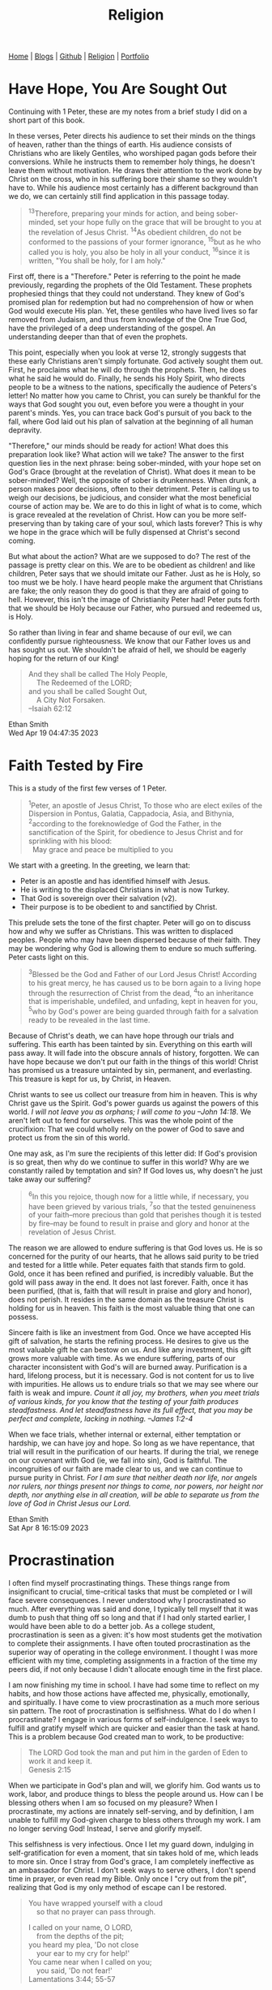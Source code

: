 #+title: Religion
#+HTML_HEAD: <link rel="stylesheet" type="text/css" href="style.css" />

#+OPTIONS: num:nil
#+OPTIONS: ^:t

#+BEGIN_EXPORT html
<nav>
    <a href="./index.html">Home</a> |
    <a href="./blogs.html">Blogs</a> |
    <a href="https://github.com/ethanxxxl">Github</a> |
    <a href="./religion.html">Religion</a> |
    <a href="">Portfolio</a>
</nav>
#+END_EXPORT

* Have Hope, You Are Sought Out
Continuing with 1 Peter, these are my notes from a brief study I did on a short part of this book.

In these verses, Peter directs his audience to set their minds on the things of heaven, rather than the things of earth. His audience consists of Christians who are likely Gentiles, who worshiped pagan gods before their conversions. While he instructs them to remember holy things, he doesn't leave them without motivation. He draws their attention to the work done by Christ on the cross, who in his suffering bore their shame so they wouldn't have to. While his audience most certainly has a different background than we do, we can certainly still find application in this passage today.

#+begin_quote
‍^{13}Therefore, preparing your minds for action, and being sober-minded, set your hope fully on the grace that will be brought to you at the revelation of Jesus Christ. ‍^{14}As obedient children, do not be conformed to  the passions of your former ignorance,  ‍^{15}but as he who called you is holy, you also be holy in all your conduct,  ‍^{16}since it is written, "You shall be holy, for I am holy."
#+end_quote

First off, there is a "Therefore." Peter is referring to the point he made previously, regarding the prophets of the Old Testament. These prophets prophesied things that they could not understand. They knew of God's promised plan for redemption but had no comprehension of how or when God would execute His plan. Yet, these gentiles who have lived lives so far removed from Judaism, and thus from knowledge of the One True God, have the privileged of a deep understanding of the gospel. An understanding deeper than that of even the prophets.

This point, especially when you look at verse 12, strongly suggests that these early Christians aren't simply fortunate. God actively sought them out. First, he proclaims what he will do through the prophets. Then, he does what he said he would do. Finally, he sends his Holy Spirit, who directs people to be a witness to the nations, specifically the audience of Peters's letter! No matter how you came to Christ, you can surely be thankful for the ways that God sought you out, even before you were a thought in your parent's minds. Yes, you can trace back God's pursuit of you back to the fall, where God laid out his plan of salvation at the beginning of all human depravity.

"Therefore," our minds should be ready for action! What does this preparation look like? What action will we take? The answer to the first question lies in the next phrase: being sober-minded, with your hope set on God's Grace (brought at the revelation of Christ). What does it mean to be sober-minded? Well, the opposite of sober is drunkenness. When drunk, a person makes poor decisions, often to their detriment. Peter is calling us to weigh our decisions, be judicious, and consider what the most beneficial course of action may be. We are to do this in light of what is to come, which is grace revealed at the revelation of Christ. How can you be more self-preserving than by taking care of your soul, which lasts forever? This is why we hope in the grace which will be fully   dispensed at Christ's second coming.

But what about the action? What are we supposed to do? The rest of the passage is pretty clear on this. We are to be obedient as children! and like children, Peter says that we should imitate our Father. Just as he is Holy, so too must we be holy. I have heard people make the argument that Christians are fake; the only reason they do good is that they are afraid of going to hell. However, this isn't the image of Christianity Peter had! Peter puts forth that we should be Holy because our Father, who pursued and redeemed us, is Holy.

So rather than living in fear and shame because of our evil, we can confidently pursue righteousness. We know that our Father loves us and has sought us out. We shouldn't be afraid of hell, we should be eagerly hoping for the return of our King!

#+begin_quote
And they shall be called The Holy People,\\
    The Redeemed of the LORD;\\
and you shall be called Sought Out,\\
    A City Not Forsaken.\\
--Isaiah 62:12
#+end_quote

Ethan Smith\\
Wed Apr 19 04:47:35 2023

* Faith Tested by Fire
This is a study of the first few verses of 1 Peter.

#+begin_quote
‍^{1}Peter, an apostle of Jesus Christ, To those who are elect exiles of the Dispersion in Pontus, Galatia, Cappadocia, Asia, and Bithynia,‍ ‍^{2}according to the foreknowledge of God the Father, in the sanctification of the Spirit, for obedience to Jesus Christ and for sprinkling with his blood:\\
  May grace and peace be multiplied to you
#+end_quote

We start with a greeting. In the greeting, we learn that:
- Peter is an apostle and has identified himself with Jesus.
- He is writing to the displaced Christians in what is now Turkey.
- That God is sovereign over their salvation (v2).
- Their purpose is to be obedient to and sanctified by Christ.

This prelude sets the tone of the first chapter. Peter will go on to discuss how and why we suffer as Christians. This was written to displaced peoples. People who may have been dispersed because of their faith. They may be wondering why God is allowing them to endure so much suffering. Peter casts light on this.

#+begin_quote
‍^{3}Blessed be the God and Father of our Lord Jesus Christ! According to his great mercy, he has caused us to be born again to a living hope through the resurrection of Christ from the dead, ‍^{4}to an inheritance that is imperishable, undefiled, and unfading, kept in heaven for you, ‍^{5}who by God's power are being guarded through faith for a salvation ready to be revealed in the last time.
#+end_quote

Because of Christ's death, we can have hope through our trials and suffering. This earth has been tainted by sin. Everything on this earth will pass away. It will fade into the obscure annals of history, forgotten. We can have hope because we don't put our faith in the things of this world! Christ has promised us a treasure untainted by sin, permanent, and everlasting. This treasure is kept for us, by Christ, in Heaven.

Christ wants to see us collect our treasure from him in heaven. This is why Christ gave us the Spirit. God's power guards us against the powers of this world. /I will not leave you as orphans; I will come to you --John 14:18/. We aren't left out to fend for ourselves. This was the whole point of the crucifixion: That we could wholly rely on the power of God to save and protect us from the sin of this world.

One may ask, as I'm sure the recipients of this letter did: If God's provision is so great, then why do we continue to suffer in this world? Why are we constantly railed by temptation and sin? If God loves us, why doesn't he just take away our suffering?

#+begin_quote
‍^{6}In this you rejoice, though now for a little while, if necessary, you have been grieved by various trials, ‍^{7}so that the tested genuineness of your faith--more precious than gold that perishes though it is tested by fire--may be found to result in praise and glory and honor at the revelation of Jesus Christ.
#+end_quote


The reason we are allowed to endure suffering is that God loves us. He is so concerned for the purity of our hearts, that he allows said purity to be tried and tested for a little while. Peter equates faith that stands firm to gold. Gold, once it has been refined and purified, is incredibly valuable. But the gold will pass away in the end. It does not last forever. Faith, once it has been purified, (that is, faith that will result in praise and glory and honor), does not perish. It resides in the same domain as the treasure Christ is holding for us in heaven. This faith is the most valuable thing that one can possess.

Sincere faith is like an investment from God. Once we have accepted His gift of salvation, he starts the refining process. He desires to give us the most valuable gift he can bestow on us. And like any investment, this gift grows more valuable with time. As we endure suffering, parts of our character inconsistent with God's will are burned away. Purification is a hard, lifelong process, but it is necessary. God is not content for us to live with impurities. He allows us to endure trials so that we may see where our faith is weak and impure. /Count it all joy, my brothers, when you meet trials of various kinds, for you know that the testing of your faith produces steadfastness. And let steadfastness have its full effect, that you may be perfect and complete, lacking in nothing. --James 1:2-4/

When we face trials, whether internal or external, either temptation or hardship, we can have joy and hope. So long as we have repentance, that trial will result in the purification of our hearts. If during the trial, we renege on our covenant with God (ie, we fall into sin), God is faithful. The incongruities of our faith are made clear to us, and we can continue to pursue purity in Christ. /For I am sure that neither death nor life, nor angels nor rulers, nor things present nor things to come, nor powers, nor height nor depth, nor anything else in all creation, will be able to separate us from the love of God in Christ Jesus our Lord./

Ethan Smith\\
Sat Apr  8 16:15:09 2023

* Procrastination
I often find myself procrastinating things. These things range from insignificant to crucial, time-critical tasks that must be completed or I will face severe consequences. I never understood why I procrastinated so much. After everything was said and done, I typically tell myself that it was dumb to push that thing off so long and that if I had only started earlier, I would have been able to do a better job. As a college student, procrastination is seen as a given: it's how most students get the motivation to complete their assignments. I have often touted procrastination as the superior way of operating in the college environment. I thought I was more efficient with my time, completing assignments in a fraction of the time my peers did, if not only because I didn't allocate enough time in the first place.

I am now finishing my time in school. I have had some time to reflect on my habits, and how those actions have affected me, physically, emotionally, and spiritually. I have come to view procrastination as a much more serious sin pattern. The root of procrastination is selfishness.  What do I do when I procrastinate? I engage in various forms of self-indulgence. I seek ways to fulfill and gratify myself which are quicker and easier than the task at hand. This is a problem because God created man to work, to be productive:
#+BEGIN_QUOTE
The LORD God took the man and put him in the garden of Eden to work it and keep it.\\
Genesis 2:15
#+END_QUOTE
When we participate in God's plan and will, we glorify him. God wants us to work, labor, and produce things to bless the people around us. How can I be blessing others when  I am so focused on my pleasure? When I procrastinate, my actions are innately self-serving, and by definition, I am unable to fulfill my God-given charge to bless others through my work. I am no longer serving God! Instead, I serve and glorify myself.

This selfishness is very infectious. Once I let my guard down, indulging in self-gratification for even a moment, that sin takes hold of me, which leads to more sin. Once I stray from God's grace, I am completely ineffective as an ambassador for Christ. I don't seek ways to serve others, I don't spend time in prayer, or even read my Bible. Only once I "cry out from the pit", realizing that God is my only method of escape can I be restored.
#+BEGIN_QUOTE
You have wrapped yourself with a cloud\\
    so that no prayer can pass through.

I called on your name, O LORD,\\
    from the depths of the pit;\\
you heard my plea, 'Do not close\\
    your ear to my cry for help!'\\
You came near when I called on you;\\
    you said, 'Do not fear!'\\
Lamentations 3:44; 55-57
#+END_QUOTE
This passage in Lamentations perfectly describes how I feel amid a season of selfishness. I feel that I am unable to talk to God or read my Bible. I struggle to do these things because I have not humbled myself before coming to God. I come to him, asking for his presence while I continue to glorify myself. How that must offend God! It is only once I repent of my sin, humble myself, and acknowledge God as the true source of my satisfaction and fulfillment that I can regain that close relationship with the Spirit.

#+BEGIN_QUOTE
The more they increased,\\
    the more they sinned against me;\\
    I will change their glory into shame.\\
Hosea 4:7
#+END_QUOTE

#+BEGIN_QUOTE
Do not be slothful in zeal, be fervent in spirit, serve the Lord.\\
Romans 12:11
#+END_QUOTE

#+BEGIN_QUOTE
Contribute to the needs of the saints and seek to show hospitality.\\
Romans 12:13
#+END_QUOTE

Ethan Smith\\
Mon Apr  3 04:11:15 2023
